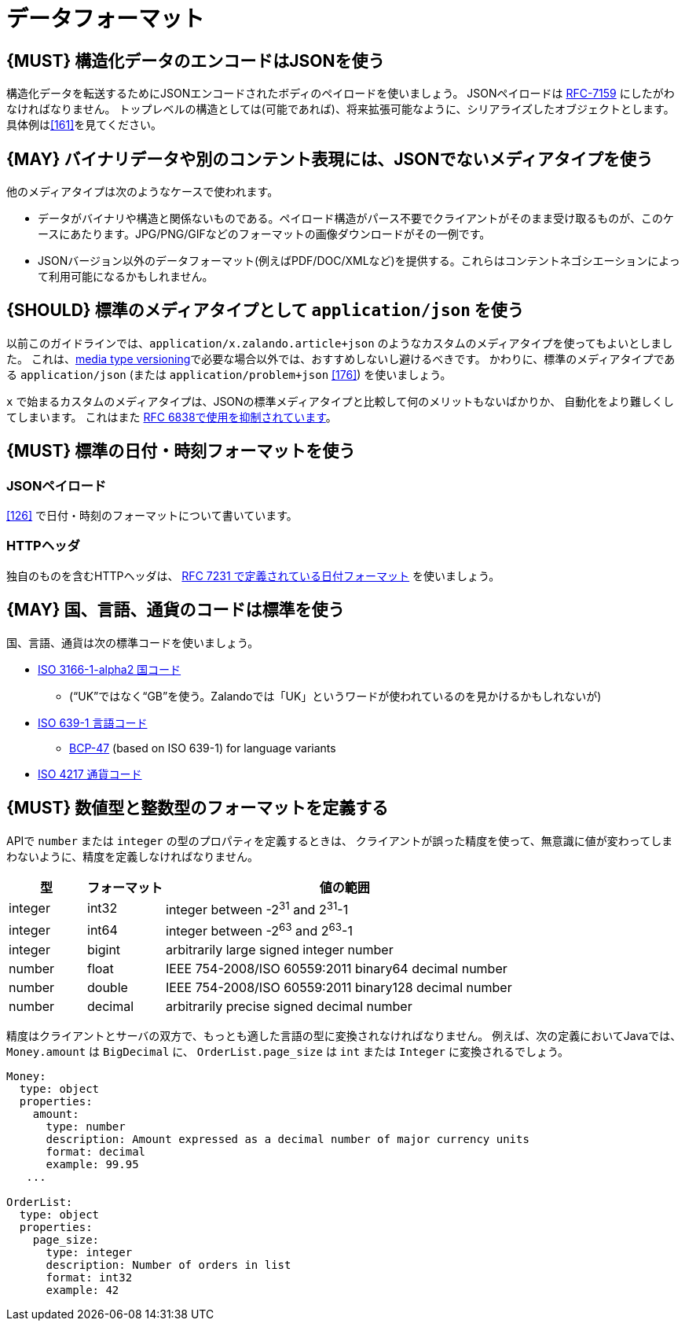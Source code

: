 [[data-formats]]
= データフォーマット

[#167]
== {MUST} 構造化データのエンコードはJSONを使う

構造化データを転送するためにJSONエンコードされたボディのペイロードを使いましょう。
JSONペイロードは https://tools.ietf.org/html/rfc7159[RFC-7159] にしたがわなければなりません。
トップレベルの構造としては(可能であれば)、将来拡張可能なように、シリアライズしたオブジェクトとします。
具体例は<<161>>を見てください。

[#168]
== {MAY} バイナリデータや別のコンテント表現には、JSONでないメディアタイプを使う

他のメディアタイプは次のようなケースで使われます。

* データがバイナリや構造と関係ないものである。ペイロード構造がパース不要でクライアントがそのまま受け取るものが、このケースにあたります。JPG/PNG/GIFなどのフォーマットの画像ダウンロードがその一例です。
* JSONバージョン以外のデータフォーマット(例えばPDF/DOC/XMLなど)を提供する。これらはコンテントネゴシエーションによって利用可能になるかもしれません。

[#172]
== {SHOULD} 標準のメディアタイプとして `application/json` を使う

以前このガイドラインでは、`application/x.zalando.article+json` のようなカスタムのメディアタイプを使ってもよいとしました。
これは、<<114,media type versioning>>で必要な場合以外では、おすすめしないし避けるべきです。
かわりに、標準のメディアタイプである `application/json` (または `application/problem+json` <<176>>) を使いましょう。

`x` で始まるカスタムのメディアタイプは、JSONの標準メディアタイプと比較して何のメリットもないばかりか、
自動化をより難しくしてしまいます。
これはまた https://tools.ietf.org/html/rfc6838#section-3.4[RFC
6838で使用を抑制されています]。

[#169]
== {MUST} 標準の日付・時刻フォーマットを使う

[[json-payload]]
=== JSONペイロード

<<126>> で日付・時刻のフォーマットについて書いています。

[[http-headers]]
=== HTTPヘッダ

独自のものを含むHTTPヘッダは、 http://tools.ietf.org/html/rfc7231#section-7.1.1.1[RFC 7231 で定義されている日付フォーマット] を使いましょう。

[#170]
== {MAY} 国、言語、通貨のコードは標準を使う

国、言語、通貨は次の標準コードを使いましょう。

* https://en.wikipedia.org/wiki/ISO_3166-1_alpha-2[ISO 3166-1-alpha2
国コード]
** (“UK”ではなく“GB”を使う。Zalandoでは「UK」というワードが使われているのを見かけるかもしれないが)
* https://en.wikipedia.org/wiki/List_of_ISO_639-1_codes[ISO 639-1
言語コード]
** https://tools.ietf.org/html/bcp47[BCP-47] (based on ISO 639-1) for
language variants
* https://en.wikipedia.org/wiki/ISO_4217[ISO 4217 通貨コード]

[#171]
== {MUST} 数値型と整数型のフォーマットを定義する

APIで `number` または `integer` の型のプロパティを定義するときは、
クライアントが誤った精度を使って、無意識に値が変わってしまわないように、精度を定義しなければなりません。

[cols="15%,15%,70%",options="header",]
|=====================================================================
|型 |フォーマット |値の範囲
|integer |int32 |integer between pass:[-2<sup>31</sup>] and pass:[2<sup>31</sup>]-1
|integer |int64 |integer between pass:[-2<sup>63</sup>] and pass:[2<sup>63</sup>]-1
|integer |bigint |arbitrarily large signed integer number
|number |float |IEEE 754-2008/ISO 60559:2011 binary64 decimal number
|number |double |IEEE 754-2008/ISO 60559:2011 binary128 decimal number
|number |decimal |arbitrarily precise signed decimal number
|=====================================================================

精度はクライアントとサーバの双方で、もっとも適した言語の型に変換されなければなりません。
例えば、次の定義においてJavaでは、 `Money.amount` は `BigDecimal` に、
`OrderList.page_size` は `int` または `Integer` に変換されるでしょう。

[source,yaml]
----
Money:
  type: object
  properties:
    amount:
      type: number
      description: Amount expressed as a decimal number of major currency units
      format: decimal
      example: 99.95
   ...

OrderList:
  type: object
  properties:
    page_size:
      type: integer
      description: Number of orders in list
      format: int32
      example: 42
----
